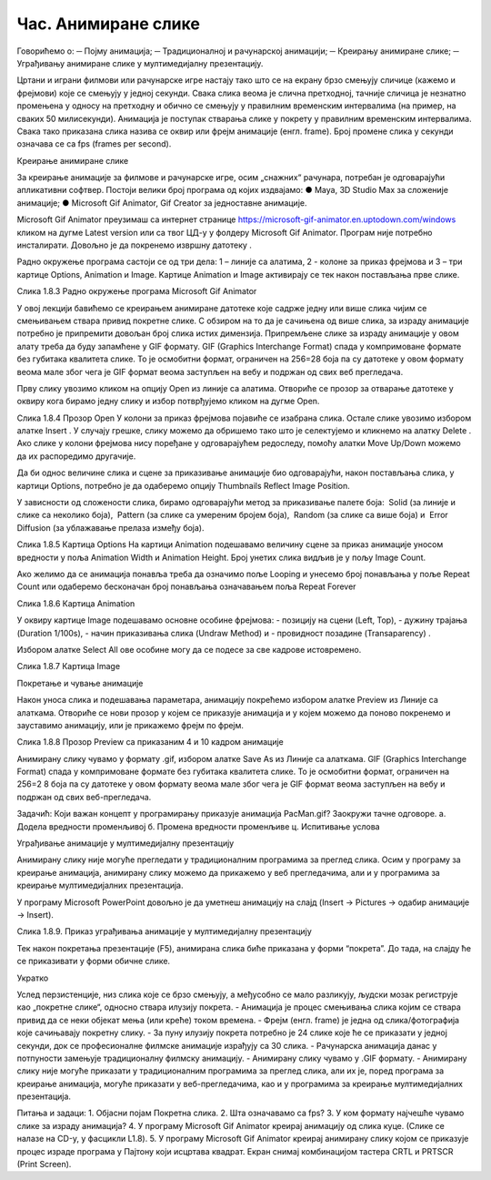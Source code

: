 Час. Анимиране слике
=====================

Говорићемо о:
─	Појму анимација;
─	Традиционалној и рачунарској анимацији;
─	Креирању анимиране слике;
─	Уграђивању анимиране слике у мултимедијалну презентацију.

Цртани и играни филмови или рачунарске игре настају тако што се на екрану брзо смењују сличице (кажемо и фрејмови) које се смењују у једној секунди. Свака слика веома је слична претходној, тачније сличица је незнатно промењена у односу на претходну и обично се смењују у правилним временским интервалима (на пример, на сваких 50 милисекунди).  
Анимација је поступак стварања слике у покрету у правилним временским интервалима. Свака тако приказана слика назива се оквир или фрејм анимације (енгл. frame). Број промене слика у секунди  означава се са fps (frames per second). 

Креирање анимиране слике

За креирање анимације за филмове и рачунарске игре, осим „снажних“ рачунара, потребан је одговарајући апликативни софтвер. Постоји велики број програма од којих издвајамо:
●	Maya, 3D Studio Max за сложеније анимације;
●	Microsoft Gif Animator, Gif Creator за једноставне анимације.

Microsoft Gif Animator преузимаш са интернет странице  https://microsoft-gif-animator.en.uptodown.com/windows кликом на дугме Latest version или са твог ЦД-у у фолдеру Microsoft Gif Animator. Програм није потребно инсталирати. Довољно је да покренемо извршну датотеку  . 

Радно окружење програма састоји се од три дела: 1 – линије са алатима, 2 - колоне за приказ фрејмова и 3 – три картице Options, Animation и Image. Kартице Animation  и Image активирају се тек након постављања прве слике. 
  

Слика 1.8.3 Радно окружење програма Microsoft Gif Animator

У овој лекцији бавићемо се креирањем анимиране датотеке које садрже једну или више слика чијим се смењивањем ствара привид покретне слике. С обзиром на то да је сачињена од више слика, за израду анимације потребно је припремити довољан број слика истих димензија.  Припремљене слике за израду анимације у овом алату треба да буду запамћене у GIF формату. GIF (Graphics Interchange Format)  спада у компримоване формате без губитака квалитетa слике. То је осмобитни формат, ограничен на 256=28 боја па су датотеке у овом формату веома мале због чега је GIF формат веома заступљен на вебу и подржан од свих веб прегледача.


Прву слику увозимо кликом на опцију Open из линије са алатима. Отвориће се прозор за отварање датотеке у оквиру кога бирамо једну слику и избор потврђујемо кликом на дугме Open. 

 
Слика 1.8.4 Прозор Open	
У колони за приказ фрејмова појавиће се изабрана слика. Остале слике увозимо избором алатке  Insert  . У случају грешке, слику можемо да обришемо тако што је селектујемо  и кликнемо на алатку  Delete  . Ако слике у колони фрејмова нису поређане у одговарајућем редоследу, помоћу алатки Move Up/Down   можемо да их распоредимо другачије.

 


Да би однос величине слика и сцене за приказивање анимације био одговарајући, након постављања слика, у картици Options, потребно је да одаберемо опцију Thumbnails Reflect Image Position. 

У зависности од сложености слика, бирамо одговарајући метод за приказивање палете боја:
­	Solid (за линије и слике са неколико боја), 
­	Pattern (за слике са умереним бројем боја), 
­	Random (за слике са више боја) и 
­	Error Diffusion (за ублажавање прелаза између боја). 
	 
Слика 1.8.5 Картица Options
На картици Animation подешавамо величину сцене за приказ анимације уносом  вредности у поља Animation Width и Animation Height. Број унетих слика видљив је у пољу Image Count. 

Ако желимо да се анимација понавља треба да означимо поље Looping и унесемо број понављања у поље Repeat Count или одаберемо бесконачан број понављања означавањем поља Repeat Forever


	 
Слика 1.8.6 Картица Animation




У оквиру картице Image подешавамо основне особине фрејмова: 
-	позицију на сцени (Left, Top), 
-	дужину трајања (Duration 1/100s), 
-	начин приказивања слика (Undraw Method) и 
-	провидност позадине (Transaparency)  . 

Избором алатке Select All    ове особине могу да се подесе за све кадрове истовремено.


	 
Слика 1.8.7 Картица Image

Покретање и чување анимације

Након уноса слика и подешавања параметара, анимацију покрећемо избором алатке Preview   из Линије са алаткама. Отвориће се нови прозор у којем се приказује анимација и у којем можемо да поново покренемо и зауставимо анимацију, или је прикажемо фрејм по фрејм.
 
Слика 1.8.8 Прозор Preview са приказаним 4 и 10 кадром анимације

Анимирану слику чувамо у формату .gif, избором алатке Save As   из Линије са алаткама. GIF (Graphics Interchange Format) спада у компримоване формате без губитака квалитетa слике. То је осмобитни формат, ограничен на 256=2 8 боја па су датотеке у овом формату веома мале због чега је GIF формат веома заступљен на вебу и подржан од свих веб-прегледача.

Задачић:
Који важан концепт у програмирању приказује анимација PacMan.gif? Заокружи тачне одговоре.
а. Додела вредности променљивој
б. Промена вредности променљиве
ц. Испитивање услова

Уграђивање анимације у мултимедијалну презентацију 

Анимирану слику није могуће прегледати у традиционалним програмима за преглед слика. Осим у програму за креирање анимација, анимирану слику можемо да прикажемо у веб прегледачима, али и у програмима за креирање мултимедијалних презентација. 

У програму Microsoft PowerPoint довољно је да уметнеш анимацију на слајд (Insert → Pictures → одабир анимације → Insert).

        

Слика 1.8.9. Приказ уграђивања анимације у мултимедијалну презентацију

Тек након покретања презентације (F5), анимирана слика биће приказана у форми “покрета”. До тада, на слајду ће се приказивати у форми обичне слике.

Укратко 

Услед перзистенције, низ слика које се брзо смењују, а међусобно се мало разликују, људски мозак региструје као „покретне слике“, односно ствара илузију покрета.
-	Анимација је процес смењивања слика којим се ствара привид да се неки објекат мења (или креће) током времена.
-	Фрејм (енгл. frame) је једна од слика/фотографија које сачињавају покретну слику.
-	За пуну илузију покрета потребно је 24 слике које ће се приказати у једној секунди, док се професионалне филмске анимације израђују са 30 слика.
-	Рачунарска анимација данас у потпуности замењује традиционалну филмску анимацију.
-	Анимирану слику чувамо у .GIF формату.
-	Анимирану слику није могуће приказати у традиционалним програмима за преглед слика, али их је, поред програма за креирање анимација, могуће приказати у веб-прегледачима, као и у програмима за креирање мултимедијалних презентација.

Питања и задаци:
1.	Објасни појам Покретна слика.
2.	Шта означавамо са fps?
3.	У ком формату најчешће чувамо слике за израду анимација?
4.	У програму Microsoft Gif Animator креирај анимацију од слика куце.  (Слике се налазе на CD-у, у фасцикли L1.8). 
5.	У програму Microsoft Gif Animator креирај анимирану слику којом се приказује процес израде програма у Пајтону који исцртава квадрат. Екран снимај комбинацијом тастера CRTL и PRTSCR (Print Screen).


